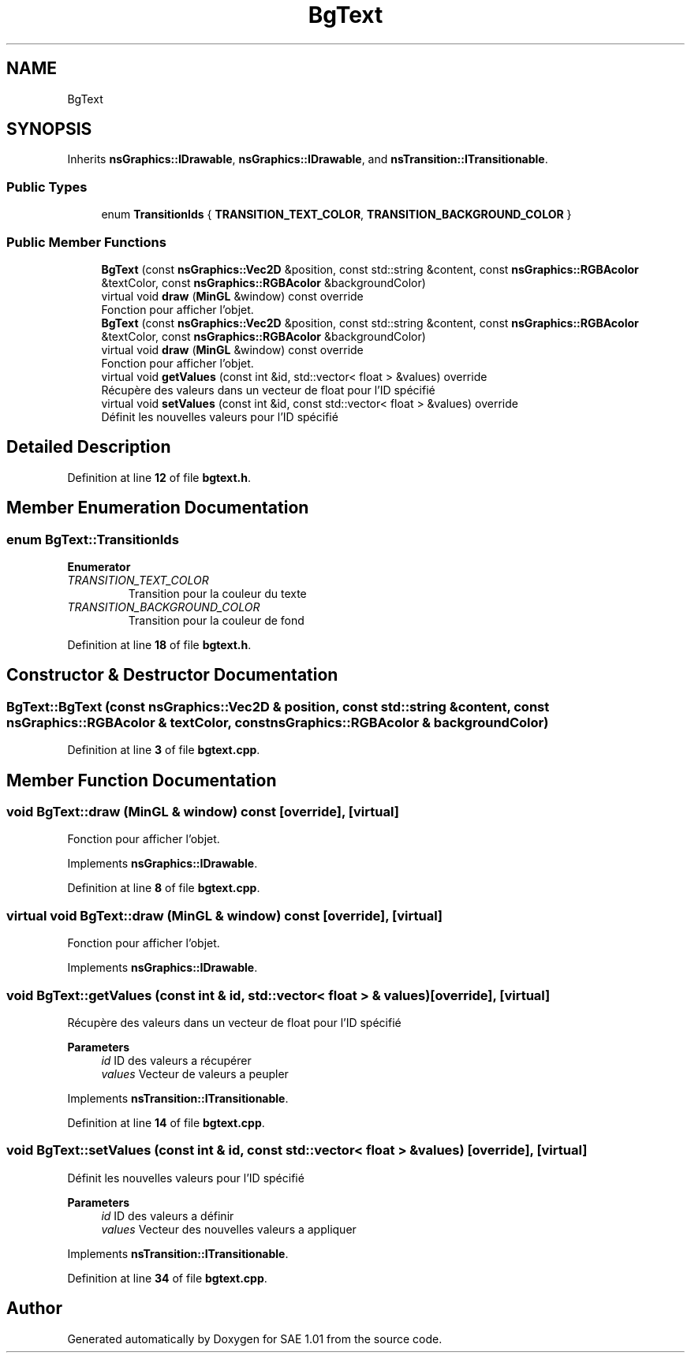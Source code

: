 .TH "BgText" 3 "Fri Jan 10 2025" "SAE 1.01" \" -*- nroff -*-
.ad l
.nh
.SH NAME
BgText
.SH SYNOPSIS
.br
.PP
.PP
Inherits \fBnsGraphics::IDrawable\fP, \fBnsGraphics::IDrawable\fP, and \fBnsTransition::ITransitionable\fP\&.
.SS "Public Types"

.in +1c
.ti -1c
.RI "enum \fBTransitionIds\fP { \fBTRANSITION_TEXT_COLOR\fP, \fBTRANSITION_BACKGROUND_COLOR\fP }"
.br
.in -1c
.SS "Public Member Functions"

.in +1c
.ti -1c
.RI "\fBBgText\fP (const \fBnsGraphics::Vec2D\fP &position, const std::string &content, const \fBnsGraphics::RGBAcolor\fP &textColor, const \fBnsGraphics::RGBAcolor\fP &backgroundColor)"
.br
.ti -1c
.RI "virtual void \fBdraw\fP (\fBMinGL\fP &window) const override"
.br
.RI "Fonction pour afficher l'objet\&. "
.ti -1c
.RI "\fBBgText\fP (const \fBnsGraphics::Vec2D\fP &position, const std::string &content, const \fBnsGraphics::RGBAcolor\fP &textColor, const \fBnsGraphics::RGBAcolor\fP &backgroundColor)"
.br
.ti -1c
.RI "virtual void \fBdraw\fP (\fBMinGL\fP &window) const override"
.br
.RI "Fonction pour afficher l'objet\&. "
.ti -1c
.RI "virtual void \fBgetValues\fP (const int &id, std::vector< float > &values) override"
.br
.RI "Récupère des valeurs dans un vecteur de float pour l'ID spécifié "
.ti -1c
.RI "virtual void \fBsetValues\fP (const int &id, const std::vector< float > &values) override"
.br
.RI "Définit les nouvelles valeurs pour l'ID spécifié "
.in -1c
.SH "Detailed Description"
.PP 
Definition at line \fB12\fP of file \fBbgtext\&.h\fP\&.
.SH "Member Enumeration Documentation"
.PP 
.SS "enum \fBBgText::TransitionIds\fP"

.PP
\fBEnumerator\fP
.in +1c
.TP
\fB\fITRANSITION_TEXT_COLOR \fP\fP
Transition pour la couleur du texte 
.TP
\fB\fITRANSITION_BACKGROUND_COLOR \fP\fP
Transition pour la couleur de fond 
.PP
Definition at line \fB18\fP of file \fBbgtext\&.h\fP\&.
.SH "Constructor & Destructor Documentation"
.PP 
.SS "BgText::BgText (const \fBnsGraphics::Vec2D\fP & position, const std::string & content, const \fBnsGraphics::RGBAcolor\fP & textColor, const \fBnsGraphics::RGBAcolor\fP & backgroundColor)"

.PP
Definition at line \fB3\fP of file \fBbgtext\&.cpp\fP\&.
.SH "Member Function Documentation"
.PP 
.SS "void BgText::draw (\fBMinGL\fP & window) const\fC [override]\fP, \fC [virtual]\fP"

.PP
Fonction pour afficher l'objet\&. 
.PP
Implements \fBnsGraphics::IDrawable\fP\&.
.PP
Definition at line \fB8\fP of file \fBbgtext\&.cpp\fP\&.
.SS "virtual void BgText::draw (\fBMinGL\fP & window) const\fC [override]\fP, \fC [virtual]\fP"

.PP
Fonction pour afficher l'objet\&. 
.PP
Implements \fBnsGraphics::IDrawable\fP\&.
.SS "void BgText::getValues (const int & id, std::vector< float > & values)\fC [override]\fP, \fC [virtual]\fP"

.PP
Récupère des valeurs dans un vecteur de float pour l'ID spécifié 
.PP
\fBParameters\fP
.RS 4
\fIid\fP ID des valeurs a récupérer 
.br
\fIvalues\fP Vecteur de valeurs a peupler 
.RE
.PP

.PP
Implements \fBnsTransition::ITransitionable\fP\&.
.PP
Definition at line \fB14\fP of file \fBbgtext\&.cpp\fP\&.
.SS "void BgText::setValues (const int & id, const std::vector< float > & values)\fC [override]\fP, \fC [virtual]\fP"

.PP
Définit les nouvelles valeurs pour l'ID spécifié 
.PP
\fBParameters\fP
.RS 4
\fIid\fP ID des valeurs a définir 
.br
\fIvalues\fP Vecteur des nouvelles valeurs a appliquer 
.RE
.PP

.PP
Implements \fBnsTransition::ITransitionable\fP\&.
.PP
Definition at line \fB34\fP of file \fBbgtext\&.cpp\fP\&.

.SH "Author"
.PP 
Generated automatically by Doxygen for SAE 1\&.01 from the source code\&.
